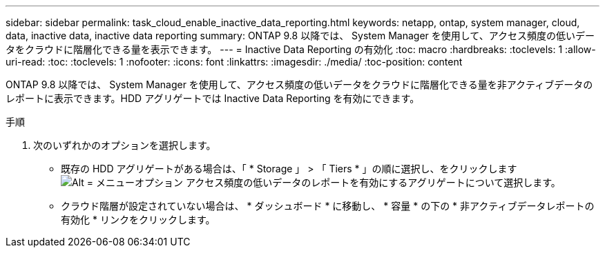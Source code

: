 ---
sidebar: sidebar 
permalink: task_cloud_enable_inactive_data_reporting.html 
keywords: netapp, ontap, system manager, cloud, data, inactive data, inactive data reporting 
summary: ONTAP 9.8 以降では、 System Manager を使用して、アクセス頻度の低いデータをクラウドに階層化できる量を表示できます。 
---
= Inactive Data Reporting の有効化
:toc: macro
:hardbreaks:
:toclevels: 1
:allow-uri-read: 
:toc: 
:toclevels: 1
:nofooter: 
:icons: font
:linkattrs: 
:imagesdir: ./media/
:toc-position: content


[role="lead"]
ONTAP 9.8 以降では、 System Manager を使用して、アクセス頻度の低いデータをクラウドに階層化できる量を非アクティブデータのレポートに表示できます。HDD アグリゲートでは Inactive Data Reporting を有効にできます。

.手順
. 次のいずれかのオプションを選択します。
+
** 既存の HDD アグリゲートがある場合は、「 * Storage 」 > 「 Tiers * 」の順に選択し、をクリックします image:icon_kabob.gif["Alt = メニューオプション"] アクセス頻度の低いデータのレポートを有効にするアグリゲートについて選択します。
** クラウド階層が設定されていない場合は、 * ダッシュボード * に移動し、 * 容量 * の下の * 非アクティブデータレポートの有効化 * リンクをクリックします。



